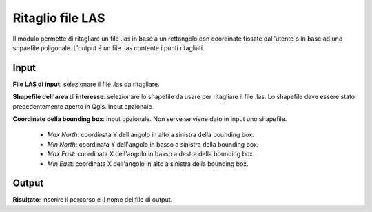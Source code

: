 Ritaglio file LAS
================================

Il modulo permette di ritagliare un file .las in base a un rettangolo con coordinate fissate dall'utente o in base ad uno shpaefile poligonale. L'output é un file .las contente i punti ritagliati.

.. only:: latex

  .. image:: ../_static/tool_images/ritaglio_file_LAS.png


Input
------------

**File LAS di input**: selezionare il file .las da ritagliare.

**Shapefile dell'area di interesse**: selezionare lo shapefile da usare per ritagliare il file .las. Lo shapefile deve essere stato precedentemente aperto in Qgis. Input opzionale

**Coordinate della bounding box**: input opzionale. Non serve se viene dato in input uno shapefile.

	* *Max North*: coordinata Y dell'angolo in alto a sinistra della bounding box.

	* *Min North*: coordinata Y dell'angolo in basso a sinistra della bounding box.

	* *Max East*: coordinata X dell'angolo in basso a destra della bounding box.

	* *Min East*: coordinata X dell'angolo in alto a sinistra della bounding box.

Output
------------

**Risultato**: inserire il percorso e il nome del file di output.

.. only:: latex

  .. raw:: latex

    \newpage % hard pagebreak at exactly this position
